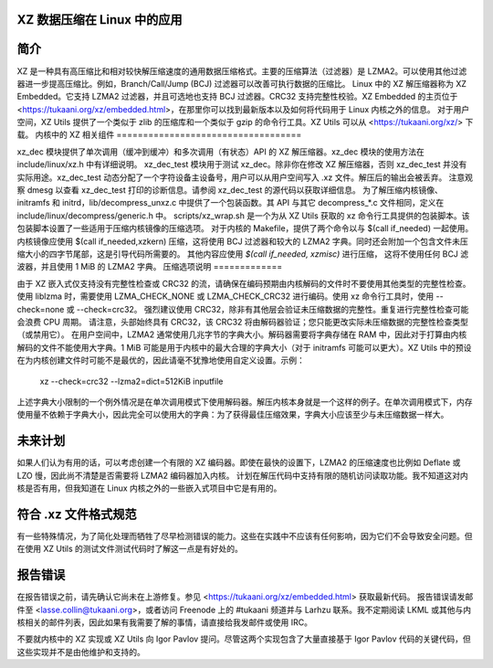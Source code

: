 XZ 数据压缩在 Linux 中的应用
============================

简介
============

XZ 是一种具有高压缩比和相对较快解压缩速度的通用数据压缩格式。主要的压缩算法（过滤器）是 LZMA2。可以使用其他过滤器进一步提高压缩比。例如，Branch/Call/Jump (BCJ) 过滤器可以改善可执行数据的压缩比。
Linux 中的 XZ 解压缩器称为 XZ Embedded。它支持 LZMA2 过滤器，并且可选地也支持 BCJ 过滤器。CRC32 支持完整性校验。XZ Embedded 的主页位于 <https://tukaani.org/xz/embedded.html>，在那里你可以找到最新版本以及如何将代码用于 Linux 内核之外的信息。
对于用户空间，XZ Utils 提供了一个类似于 zlib 的压缩库和一个类似于 gzip 的命令行工具。XZ Utils 可以从 <https://tukaani.org/xz/> 下载。
内核中的 XZ 相关组件
===================================

xz_dec 模块提供了单次调用（缓冲到缓冲）和多次调用（有状态）API 的 XZ 解压缩器。xz_dec 模块的使用方法在 include/linux/xz.h 中有详细说明。
xz_dec_test 模块用于测试 xz_dec。除非你在修改 XZ 解压缩器，否则 xz_dec_test 并没有实际用途。xz_dec_test 动态分配了一个字符设备主设备号，用户可以从用户空间写入 .xz 文件。解压后的输出会被丢弃。
注意观察 dmesg 以查看 xz_dec_test 打印的诊断信息。请参阅 xz_dec_test 的源代码以获取详细信息。
为了解压缩内核镜像、initramfs 和 initrd，lib/decompress_unxz.c 中提供了一个包装函数。其 API 与其它 decompress_*.c 文件相同，定义在 include/linux/decompress/generic.h 中。
scripts/xz_wrap.sh 是一个为从 XZ Utils 获取的 xz 命令行工具提供的包装脚本。该包装脚本设置了一些适用于压缩内核镜像的压缩选项。
对于内核的 Makefile，提供了两个命令以与 $(call if_needed) 一起使用。内核镜像应使用 $(call if_needed,xzkern) 压缩，这将使用 BCJ 过滤器和较大的 LZMA2 字典。同时还会附加一个包含文件未压缩大小的四字节尾部，这是引导代码所需要的。
其他内容应使用 `$(call if_needed, xzmisc)` 进行压缩，
这将不使用任何 BCJ 滤波器，并且使用 1 MiB 的 LZMA2 字典。
压缩选项说明
=============

由于 XZ 嵌入式仅支持没有完整性检查或 CRC32 的流，请确保在编码预期由内核解码的文件时不要使用其他类型的完整性检查。使用 liblzma 时，需要使用 LZMA_CHECK_NONE 或 LZMA_CHECK_CRC32 进行编码。使用 xz 命令行工具时，使用 --check=none 或 --check=crc32。
强烈建议使用 CRC32，除非有其他层会验证未压缩数据的完整性。重复进行完整性检查可能会浪费 CPU 周期。
请注意，头部始终具有 CRC32，该 CRC32 将由解码器验证；您只能更改实际未压缩数据的完整性检查类型（或禁用它）。
在用户空间中，LZMA2 通常使用几兆字节的字典大小。解码器需要将字典存储在 RAM 中，因此对于打算由内核解码的文件不能使用大字典。1 MiB 可能是用于内核中的最大合理的字典大小（对于 initramfs 可能可以更大）。XZ Utils 中的预设在为内核创建文件时可能不是最优的，因此请毫不犹豫地使用自定义设置。示例：

	xz --check=crc32 --lzma2=dict=512KiB inputfile

上述字典大小限制的一个例外情况是在单次调用模式下使用解码器。解压内核本身就是一个这样的例子。在单次调用模式下，内存使用量不依赖于字典大小，因此完全可以使用大的字典：为了获得最佳压缩效果，字典大小应该至少与未压缩数据一样大。

未来计划
=========

如果人们认为有用的话，可以考虑创建一个有限的 XZ 编码器。即使在最快的设置下，LZMA2 的压缩速度也比例如 Deflate 或 LZO 慢，因此尚不清楚是否需要将 LZMA2 编码器加入内核。
计划在解压代码中支持有限的随机访问读取功能。我不知道这对内核是否有用，但我知道在 Linux 内核之外的一些嵌入式项目中它是有用的。

符合 .xz 文件格式规范
========================

有一些特殊情况，为了简化处理而牺牲了尽早检测错误的能力。这些在实践中不应该有任何影响，因为它们不会导致安全问题。但在使用 XZ Utils 的测试文件测试代码时了解这一点是有好处的。

报告错误
==========

在报告错误之前，请先确认它尚未在上游修复。参见 <https://tukaani.org/xz/embedded.html> 获取最新代码。
报告错误请发邮件至 <lasse.collin@tukaani.org>，或者访问 Freenode 上的 #tukaani 频道并与 Larhzu 联系。我不定期阅读 LKML 或其他与内核相关的邮件列表，因此如果有我需要了解的事情，请直接给我发邮件或使用 IRC。

不要就内核中的 XZ 实现或 XZ Utils 向 Igor Pavlov 提问。尽管这两个实现包含了大量直接基于 Igor Pavlov 代码的关键代码，但这些实现并不是由他维护和支持的。
